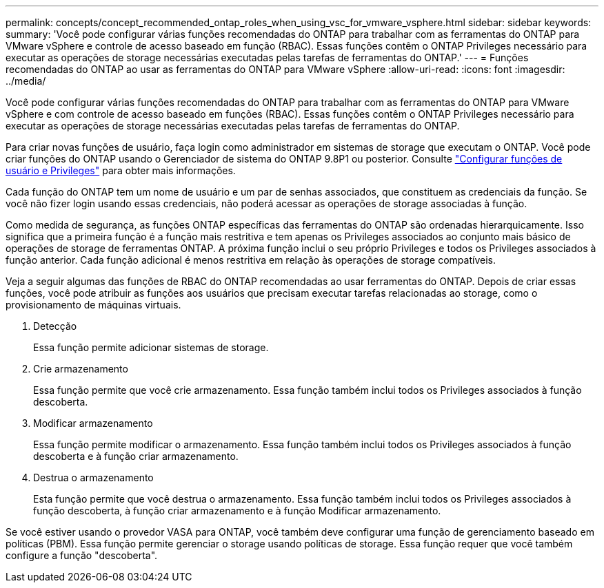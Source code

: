 ---
permalink: concepts/concept_recommended_ontap_roles_when_using_vsc_for_vmware_vsphere.html 
sidebar: sidebar 
keywords:  
summary: 'Você pode configurar várias funções recomendadas do ONTAP para trabalhar com as ferramentas do ONTAP para VMware vSphere e controle de acesso baseado em função (RBAC). Essas funções contêm o ONTAP Privileges necessário para executar as operações de storage necessárias executadas pelas tarefas de ferramentas do ONTAP.' 
---
= Funções recomendadas do ONTAP ao usar as ferramentas do ONTAP para VMware vSphere
:allow-uri-read: 
:icons: font
:imagesdir: ../media/


[role="lead"]
Você pode configurar várias funções recomendadas do ONTAP para trabalhar com as ferramentas do ONTAP para VMware vSphere e com controle de acesso baseado em funções (RBAC). Essas funções contêm o ONTAP Privileges necessário para executar as operações de storage necessárias executadas pelas tarefas de ferramentas do ONTAP.

Para criar novas funções de usuário, faça login como administrador em sistemas de storage que executam o ONTAP. Você pode criar funções do ONTAP usando o Gerenciador de sistema do ONTAP 9.8P1 ou posterior. Consulte link:../configure/task_configure_user_role_and_privileges.html["Configurar funções de usuário e Privileges"] para obter mais informações.

Cada função do ONTAP tem um nome de usuário e um par de senhas associados, que constituem as credenciais da função. Se você não fizer login usando essas credenciais, não poderá acessar as operações de storage associadas à função.

Como medida de segurança, as funções ONTAP específicas das ferramentas do ONTAP são ordenadas hierarquicamente. Isso significa que a primeira função é a função mais restritiva e tem apenas os Privileges associados ao conjunto mais básico de operações de storage de ferramentas ONTAP. A próxima função inclui o seu próprio Privileges e todos os Privileges associados à função anterior. Cada função adicional é menos restritiva em relação às operações de storage compatíveis.

Veja a seguir algumas das funções de RBAC do ONTAP recomendadas ao usar ferramentas do ONTAP. Depois de criar essas funções, você pode atribuir as funções aos usuários que precisam executar tarefas relacionadas ao storage, como o provisionamento de máquinas virtuais.

. Detecção
+
Essa função permite adicionar sistemas de storage.

. Crie armazenamento
+
Essa função permite que você crie armazenamento. Essa função também inclui todos os Privileges associados à função descoberta.

. Modificar armazenamento
+
Essa função permite modificar o armazenamento. Essa função também inclui todos os Privileges associados à função descoberta e à função criar armazenamento.

. Destrua o armazenamento
+
Esta função permite que você destrua o armazenamento. Essa função também inclui todos os Privileges associados à função descoberta, à função criar armazenamento e à função Modificar armazenamento.



Se você estiver usando o provedor VASA para ONTAP, você também deve configurar uma função de gerenciamento baseado em políticas (PBM). Essa função permite gerenciar o storage usando políticas de storage. Essa função requer que você também configure a função "descoberta".
